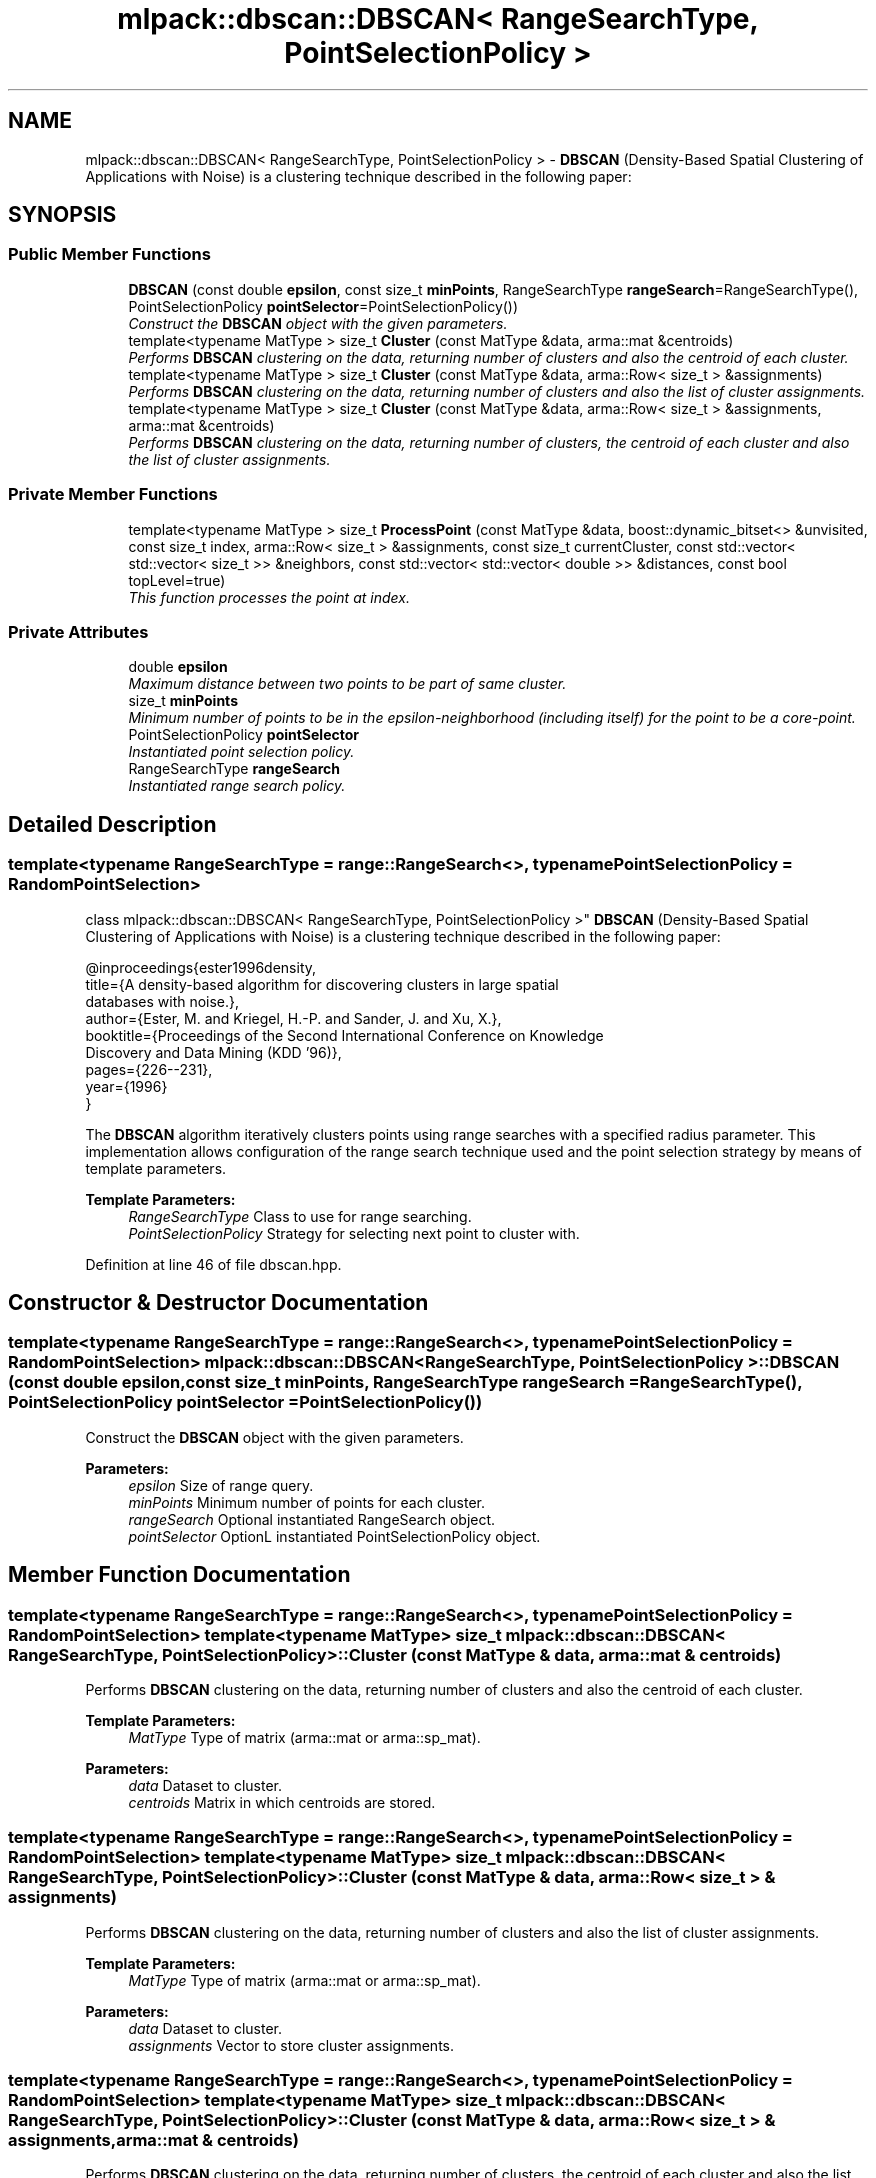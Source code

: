 .TH "mlpack::dbscan::DBSCAN< RangeSearchType, PointSelectionPolicy >" 3 "Sat Mar 25 2017" "Version master" "mlpack" \" -*- nroff -*-
.ad l
.nh
.SH NAME
mlpack::dbscan::DBSCAN< RangeSearchType, PointSelectionPolicy > \- \fBDBSCAN\fP (Density-Based Spatial Clustering of Applications with Noise) is a clustering technique described in the following paper:  

.SH SYNOPSIS
.br
.PP
.SS "Public Member Functions"

.in +1c
.ti -1c
.RI "\fBDBSCAN\fP (const double \fBepsilon\fP, const size_t \fBminPoints\fP, RangeSearchType \fBrangeSearch\fP=RangeSearchType(), PointSelectionPolicy \fBpointSelector\fP=PointSelectionPolicy())"
.br
.RI "\fIConstruct the \fBDBSCAN\fP object with the given parameters\&. \fP"
.ti -1c
.RI "template<typename MatType > size_t \fBCluster\fP (const MatType &data, arma::mat &centroids)"
.br
.RI "\fIPerforms \fBDBSCAN\fP clustering on the data, returning number of clusters and also the centroid of each cluster\&. \fP"
.ti -1c
.RI "template<typename MatType > size_t \fBCluster\fP (const MatType &data, arma::Row< size_t > &assignments)"
.br
.RI "\fIPerforms \fBDBSCAN\fP clustering on the data, returning number of clusters and also the list of cluster assignments\&. \fP"
.ti -1c
.RI "template<typename MatType > size_t \fBCluster\fP (const MatType &data, arma::Row< size_t > &assignments, arma::mat &centroids)"
.br
.RI "\fIPerforms \fBDBSCAN\fP clustering on the data, returning number of clusters, the centroid of each cluster and also the list of cluster assignments\&. \fP"
.in -1c
.SS "Private Member Functions"

.in +1c
.ti -1c
.RI "template<typename MatType > size_t \fBProcessPoint\fP (const MatType &data, boost::dynamic_bitset<> &unvisited, const size_t index, arma::Row< size_t > &assignments, const size_t currentCluster, const std::vector< std::vector< size_t >> &neighbors, const std::vector< std::vector< double >> &distances, const bool topLevel=true)"
.br
.RI "\fIThis function processes the point at index\&. \fP"
.in -1c
.SS "Private Attributes"

.in +1c
.ti -1c
.RI "double \fBepsilon\fP"
.br
.RI "\fIMaximum distance between two points to be part of same cluster\&. \fP"
.ti -1c
.RI "size_t \fBminPoints\fP"
.br
.RI "\fIMinimum number of points to be in the epsilon-neighborhood (including itself) for the point to be a core-point\&. \fP"
.ti -1c
.RI "PointSelectionPolicy \fBpointSelector\fP"
.br
.RI "\fIInstantiated point selection policy\&. \fP"
.ti -1c
.RI "RangeSearchType \fBrangeSearch\fP"
.br
.RI "\fIInstantiated range search policy\&. \fP"
.in -1c
.SH "Detailed Description"
.PP 

.SS "template<typename RangeSearchType = range::RangeSearch<>, typename PointSelectionPolicy = RandomPointSelection>
.br
class mlpack::dbscan::DBSCAN< RangeSearchType, PointSelectionPolicy >"
\fBDBSCAN\fP (Density-Based Spatial Clustering of Applications with Noise) is a clustering technique described in the following paper: 


.PP
.nf
@inproceedings{ester1996density,
  title={A density-based algorithm for discovering clusters in large spatial
      databases with noise\&.},
  author={Ester, M\&. and Kriegel, H\&.-P\&. and Sander, J\&. and Xu, X\&.},
  booktitle={Proceedings of the Second International Conference on Knowledge
      Discovery and Data Mining (KDD '96)},
  pages={226--231},
  year={1996}
}

.fi
.PP
.PP
The \fBDBSCAN\fP algorithm iteratively clusters points using range searches with a specified radius parameter\&. This implementation allows configuration of the range search technique used and the point selection strategy by means of template parameters\&.
.PP
\fBTemplate Parameters:\fP
.RS 4
\fIRangeSearchType\fP Class to use for range searching\&. 
.br
\fIPointSelectionPolicy\fP Strategy for selecting next point to cluster with\&. 
.RE
.PP

.PP
Definition at line 46 of file dbscan\&.hpp\&.
.SH "Constructor & Destructor Documentation"
.PP 
.SS "template<typename RangeSearchType  = range::RangeSearch<>, typename PointSelectionPolicy  = RandomPointSelection> \fBmlpack::dbscan::DBSCAN\fP< RangeSearchType, PointSelectionPolicy >::\fBDBSCAN\fP (const double epsilon, const size_t minPoints, RangeSearchType rangeSearch = \fCRangeSearchType()\fP, PointSelectionPolicy pointSelector = \fCPointSelectionPolicy()\fP)"

.PP
Construct the \fBDBSCAN\fP object with the given parameters\&. 
.PP
\fBParameters:\fP
.RS 4
\fIepsilon\fP Size of range query\&. 
.br
\fIminPoints\fP Minimum number of points for each cluster\&. 
.br
\fIrangeSearch\fP Optional instantiated RangeSearch object\&. 
.br
\fIpointSelector\fP OptionL instantiated PointSelectionPolicy object\&. 
.RE
.PP

.SH "Member Function Documentation"
.PP 
.SS "template<typename RangeSearchType  = range::RangeSearch<>, typename PointSelectionPolicy  = RandomPointSelection> template<typename MatType > size_t \fBmlpack::dbscan::DBSCAN\fP< RangeSearchType, PointSelectionPolicy >::Cluster (const MatType & data, arma::mat & centroids)"

.PP
Performs \fBDBSCAN\fP clustering on the data, returning number of clusters and also the centroid of each cluster\&. 
.PP
\fBTemplate Parameters:\fP
.RS 4
\fIMatType\fP Type of matrix (arma::mat or arma::sp_mat)\&. 
.RE
.PP
\fBParameters:\fP
.RS 4
\fIdata\fP Dataset to cluster\&. 
.br
\fIcentroids\fP Matrix in which centroids are stored\&. 
.RE
.PP

.SS "template<typename RangeSearchType  = range::RangeSearch<>, typename PointSelectionPolicy  = RandomPointSelection> template<typename MatType > size_t \fBmlpack::dbscan::DBSCAN\fP< RangeSearchType, PointSelectionPolicy >::Cluster (const MatType & data, arma::Row< size_t > & assignments)"

.PP
Performs \fBDBSCAN\fP clustering on the data, returning number of clusters and also the list of cluster assignments\&. 
.PP
\fBTemplate Parameters:\fP
.RS 4
\fIMatType\fP Type of matrix (arma::mat or arma::sp_mat)\&. 
.RE
.PP
\fBParameters:\fP
.RS 4
\fIdata\fP Dataset to cluster\&. 
.br
\fIassignments\fP Vector to store cluster assignments\&. 
.RE
.PP

.SS "template<typename RangeSearchType  = range::RangeSearch<>, typename PointSelectionPolicy  = RandomPointSelection> template<typename MatType > size_t \fBmlpack::dbscan::DBSCAN\fP< RangeSearchType, PointSelectionPolicy >::Cluster (const MatType & data, arma::Row< size_t > & assignments, arma::mat & centroids)"

.PP
Performs \fBDBSCAN\fP clustering on the data, returning number of clusters, the centroid of each cluster and also the list of cluster assignments\&. If assignments[i] == assignments\&.n_elem - 1, then the point is considered 'noise'\&.
.PP
\fBTemplate Parameters:\fP
.RS 4
\fIMatType\fP Type of matrix (arma::mat or arma::sp_mat)\&. 
.RE
.PP
\fBParameters:\fP
.RS 4
\fIdata\fP Dataset to cluster\&. 
.br
\fIassignments\fP Vector to store cluster assignments\&. 
.br
\fIcentroids\fP Matrix in which centroids are stored\&. 
.RE
.PP

.SS "template<typename RangeSearchType  = range::RangeSearch<>, typename PointSelectionPolicy  = RandomPointSelection> template<typename MatType > size_t \fBmlpack::dbscan::DBSCAN\fP< RangeSearchType, PointSelectionPolicy >::ProcessPoint (const MatType & data, boost::dynamic_bitset<> & unvisited, const size_t index, arma::Row< size_t > & assignments, const size_t currentCluster, const std::vector< std::vector< size_t >> & neighbors, const std::vector< std::vector< double >> & distances, const bool topLevel = \fCtrue\fP)\fC [private]\fP"

.PP
This function processes the point at index\&. It marks the point as visited, checks if the given point is core or non-core\&. If it is a core point, it expands the cluster, otherwise it returns\&.
.PP
\fBTemplate Parameters:\fP
.RS 4
\fIMatType\fP Type of matrix (arma::mat or arma::sp_mat)\&. 
.RE
.PP
\fBParameters:\fP
.RS 4
\fIdata\fP Dataset to cluster\&. 
.br
\fIunvisited\fP Remembers if a point has been visited\&. 
.br
\fIindex\fP Index of point to be visited now\&. 
.br
\fIassignments\fP Vector to store cluster assignments\&. 
.br
\fIcurrentCluster\fP Index of cluster which will be assigned to points in current cluster\&. 
.br
\fIneighbors\fP Matrix containing list of neighbors for each point which fall in its epsilon-neighborhood\&. 
.br
\fIdistances\fP Matrix containing list of distances for each point which fall in its epsilon-neighborhood\&. 
.br
\fItopLevel\fP If true, then current point is the first point in the current cluster, helps in detecting noise\&. 
.RE
.PP

.SH "Member Data Documentation"
.PP 
.SS "template<typename RangeSearchType  = range::RangeSearch<>, typename PointSelectionPolicy  = RandomPointSelection> double \fBmlpack::dbscan::DBSCAN\fP< RangeSearchType, PointSelectionPolicy >::epsilon\fC [private]\fP"

.PP
Maximum distance between two points to be part of same cluster\&. 
.PP
Definition at line 104 of file dbscan\&.hpp\&.
.SS "template<typename RangeSearchType  = range::RangeSearch<>, typename PointSelectionPolicy  = RandomPointSelection> size_t \fBmlpack::dbscan::DBSCAN\fP< RangeSearchType, PointSelectionPolicy >::minPoints\fC [private]\fP"

.PP
Minimum number of points to be in the epsilon-neighborhood (including itself) for the point to be a core-point\&. 
.PP
Definition at line 108 of file dbscan\&.hpp\&.
.SS "template<typename RangeSearchType  = range::RangeSearch<>, typename PointSelectionPolicy  = RandomPointSelection> PointSelectionPolicy \fBmlpack::dbscan::DBSCAN\fP< RangeSearchType, PointSelectionPolicy >::pointSelector\fC [private]\fP"

.PP
Instantiated point selection policy\&. 
.PP
Definition at line 114 of file dbscan\&.hpp\&.
.SS "template<typename RangeSearchType  = range::RangeSearch<>, typename PointSelectionPolicy  = RandomPointSelection> RangeSearchType \fBmlpack::dbscan::DBSCAN\fP< RangeSearchType, PointSelectionPolicy >::rangeSearch\fC [private]\fP"

.PP
Instantiated range search policy\&. 
.PP
Definition at line 111 of file dbscan\&.hpp\&.

.SH "Author"
.PP 
Generated automatically by Doxygen for mlpack from the source code\&.
